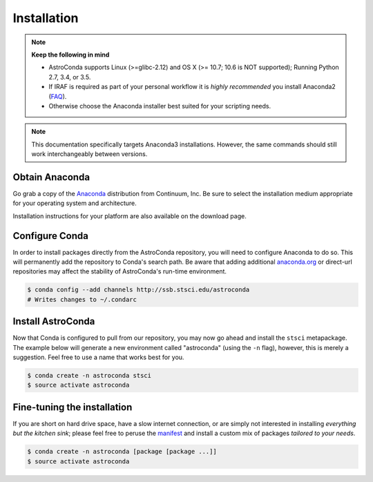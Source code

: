 ############
Installation
############

.. note::

    **Keep the following in mind**

    - AstroConda supports Linux (>=glibc-2.12) and OS X (>= 10.7; 10.6 is NOT supported); Running Python 2.7, 3.4, or 3.5.
    - If IRAF is required as part of your personal workflow it is *highly recommended* you install Anaconda2 (`FAQ <faq.html#why-is-iraf-pyraf-less-functional-under-python-3>`_).
    - Otherwise choose the Anaconda installer best suited for your scripting needs.

.. note::

    This documentation specifically targets Anaconda3 installations.
    However, the same commands should still work interchangeably between versions.

Obtain Anaconda
===============

Go grab a copy of the `Anaconda <https://www.continuum.io/downloads>`_ distribution from Continuum, Inc. Be sure to select
the installation medium appropriate for your operating system and architecture.

Installation instructions for your platform are also available on the download page.


Configure Conda
===============

In order to install packages directly from the AstroConda repository, you will need to configure Anaconda to do so.
This will permanently add the repository to Conda's search path. Be aware that adding additional
`anaconda.org <https://anaconda.org>`_ or direct-url repositories may affect the stability of AstroConda's run-time
environment.

.. code-block:: sh

    $ conda config --add channels http://ssb.stsci.edu/astroconda
    # Writes changes to ~/.condarc


Install AstroConda
==================

Now that Conda is configured to pull from our repository, you may now go ahead and install the ``stsci`` metapackage.
The example below will generate a new environment called "astroconda" (using the ``-n`` flag),
however, this is merely a suggestion. Feel free to use a name that works best for you.

.. code-block:: sh

    $ conda create -n astroconda stsci
    $ source activate astroconda


Fine-tuning the installation
============================

If you are short on hard drive space, have a slow internet connection, or are simply not interested in installing
*everything but the kitchen sink*; please feel free to peruse the `manifest <http://ssb.stsci.edu/astroconda>`_ and
install a custom mix of packages *tailored to your needs*.

.. code-block:: sh

    $ conda create -n astroconda [package [package ...]]
    $ source activate astroconda




